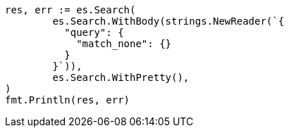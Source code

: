 // Generated from query-dsl-match-all-query_81c9aa2678d6166a9662ddf2c011a6a5_test.go
//
[source, go]
----
res, err := es.Search(
	es.Search.WithBody(strings.NewReader(`{
	  "query": {
	    "match_none": {}
	  }
	}`)),
	es.Search.WithPretty(),
)
fmt.Println(res, err)
----
